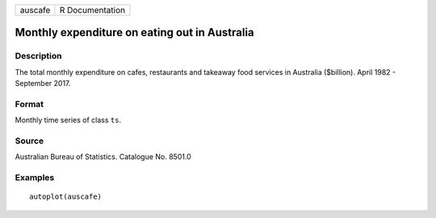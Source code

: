 ======= ===============
auscafe R Documentation
======= ===============

Monthly expenditure on eating out in Australia
----------------------------------------------

Description
~~~~~~~~~~~

The total monthly expenditure on cafes, restaurants and takeaway food
services in Australia ($billion). April 1982 - September 2017.

Format
~~~~~~

Monthly time series of class ``ts``.

Source
~~~~~~

Australian Bureau of Statistics. Catalogue No. 8501.0

Examples
~~~~~~~~

::


   autoplot(auscafe)

